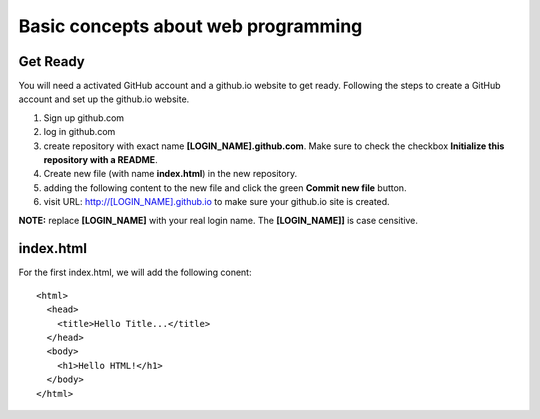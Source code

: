Basic concepts about web programming
====================================

Get Ready
---------

You will need a activated GitHub account and a github.io
website to get ready.
Following the steps to create a GitHub account and 
set up the github.io website.

#. Sign up github.com
#. log in github.com
#. create repository with exact name **[LOGIN_NAME].github.com**. 
   Make sure to check the checkbox 
   **Initialize this repository with a README**.
#. Create new file (with name **index.html**) in the new repository.
#. adding the following content to the new file and click the
   green **Commit new file** button.
#. visit URL: http://[LOGIN_NAME].github.io to make sure your
   github.io site is created.

**NOTE:** replace **[LOGIN_NAME]** with your real login name.
The **[LOGIN_NAME]]** is case censitive.

index.html
----------

For the first index.html, we will add the following conent::

  <html>
    <head>
      <title>Hello Title...</title>
    </head>
    <body>
      <h1>Hello HTML!</h1>
    </body>
  </html>

